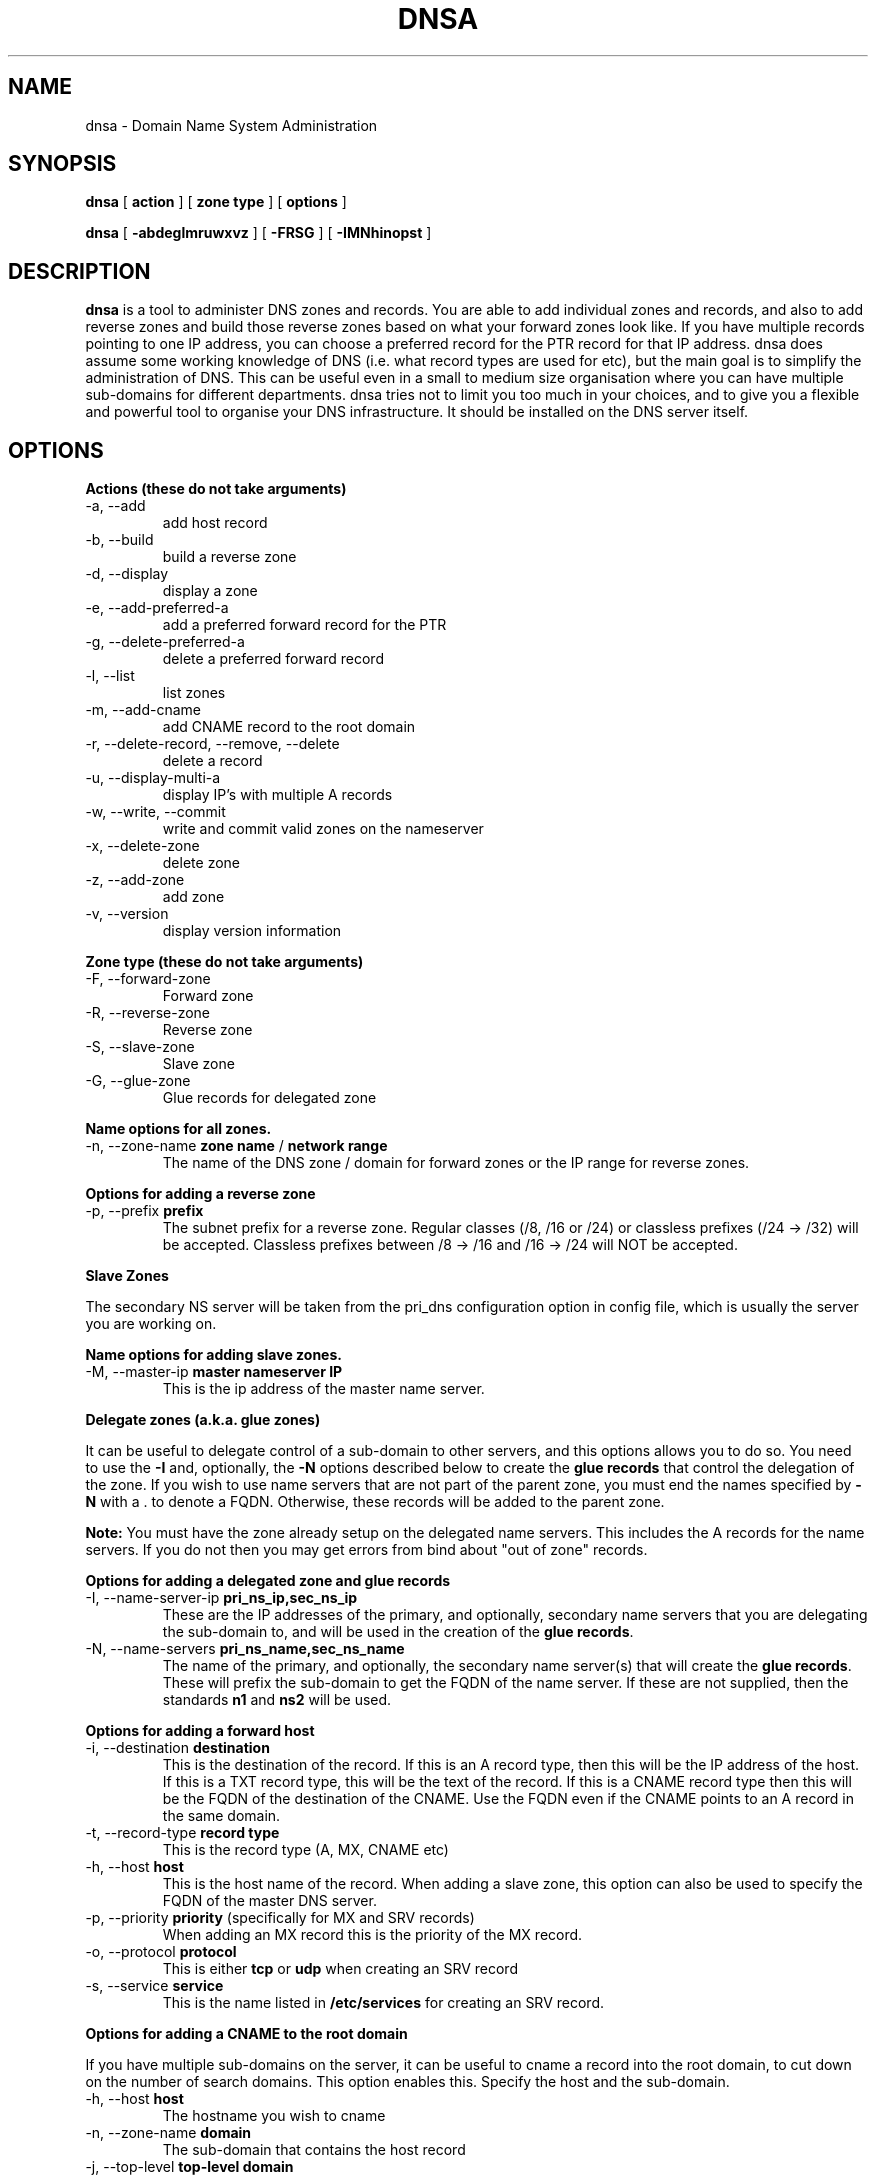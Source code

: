 .TH DNSA 8 "Version 0.2: 03 January 2016" "CMDB suite manuals" "cmdb, cbc and dnsa collection"
.SH NAME
dnsa \- Domain Name System Administration
.SH SYNOPSIS
.B dnsa
[
.B action
] [
.B zone type
] [
.B options
]

.B dnsa
[
.B -abdeglmruwxvz
] [
.B -FRSG
] [
.B -IMNhinopst
]
.SH DESCRIPTION
\fBdnsa\fP is a tool to administer DNS zones and records.
You are able to add individual zones and records, and also to add reverse zones
and build those reverse zones based on what your forward zones look like.
If you have multiple records pointing to one IP address, you can choose a
preferred record for the PTR record for that IP address.
dnsa does assume some working knowledge of DNS (i.e. what record types are used
for etc), but the main goal is to simplify the administration of DNS.
This can be useful even in a small to medium size organisation where you can
have multiple sub-domains for different departments.
dnsa tries not to limit you too much in your choices, and to give you a 
flexible and powerful tool to organise your DNS infrastructure.
It should be installed on the DNS server itself.
.SH OPTIONS
.B Actions (these do not take arguments)
.IP "-a,  --add"
add host record
.IP "-b,  --build"
build a reverse zone
.IP "-d,  --display"
display a zone
.IP "-e,  --add-preferred-a"
add a preferred forward record for the PTR
.IP "-g,  --delete-preferred-a"
delete a preferred forward record
.IP "-l,  --list"
list zones
.IP "-m,  --add-cname"
add CNAME record to the root domain
.IP "-r,  --delete-record, --remove, --delete"
delete a record
.IP "-u,  --display-multi-a"
display IP's with multiple A records
.IP "-w,  --write, --commit"
write and commit valid zones on the nameserver
.IP "-x,  --delete-zone"
delete zone
.IP "-z,  --add-zone"
add zone
.IP "-v,  --version"
display version information
.PP
.B Zone type (these do not take arguments)
.IP "-F,  --forward-zone"
Forward zone
.IP "-R,  --reverse-zone"
Reverse zone
.IP "-S,  --slave-zone"
Slave zone
.IP "-G,  --glue-zone"
Glue records for delegated zone
.PP
.B Name options for all zones.
.IP "-n, --zone-name \fBzone name\fP / \fBnetwork range\fP
The name of the DNS zone / domain for forward zones or the IP range for
reverse zones. 
.PP 
.B Options for adding a reverse zone
.IP "-p,  --prefix \fBprefix\fP"
The subnet prefix for a reverse zone.
Regular classes (/8, /16 or /24) or classless prefixes (/24 -> /32) will be
accepted.
Classless prefixes between /8 -> /16 and /16 -> /24 will NOT be accepted.
.PP
.B Slave Zones

The secondary NS server will be taken from the pri_dns configuration option
in config file, which is usually the server you are working on.
.PP
.B Name options for adding slave zones.
.IP "-M,  --master-ip \fBmaster nameserver IP\fP"
This is the ip address of the master name server. 
.PP
.B Delegate zones (a.k.a. glue zones)

It can be useful to delegate control of a sub-domain to other servers, and this
options allows you to do so.
You need to use the \fB-I\fP and, optionally, the \fB-N\fP options described
below to create the \fBglue records\fP that control the delegation of the
zone.
If you wish to use name servers that are not part of the parent zone, you must
end the names specified by \fB-N\fP with a . to denote a FQDN.
Otherwise, these records will be added to the parent zone.
.PP
\fBNote:\fP You must have the zone already setup on the delegated name servers.
This includes the A records for the name servers.
If you do not then you may get errors from bind about "out of zone" records.
.PP
.B Options for adding a delegated zone and glue records
.IP "-I,  --name-server-ip \fBpri_ns_ip,sec_ns_ip\fP"
These are the IP addresses of the primary, and optionally, secondary name
servers that you are delegating the sub-domain to, and will be used in the
creation of the \fBglue records\fP.
.PP
.IP "-N,  --name-servers \fBpri_ns_name,sec_ns_name\fP"
The name of the primary, and optionally, the secondary name server(s) that will
create the \fBglue records\fP.
These will prefix the sub-domain to get the FQDN of the name server.
If these are not supplied, then the standards \fBn1\fP and \fBns2\fP will be
used.
.PP
.B Options for adding a forward host
.IP "-i,  --destination \fBdestination\fP"
This is the destination of the record.
If this is an A record type, then this will be the IP address of the host.
If this is a TXT record type, this will be the text of the record.
If this is a CNAME record type then this will be the FQDN of the destination of the CNAME.
Use the FQDN even if the CNAME points to an A record in the same domain.
.IP "-t,  --record-type \fBrecord type\fP"
This is the record type (A, MX, CNAME etc)
.IP "-h,  --host \fBhost\fP"
This is the host name of the record.
When adding a slave zone, this option can also be used to specify the FQDN of
the master DNS server.
.IP "-p,  --priority \fBpriority\fP (specifically for MX and SRV records)"
When adding an MX record this is the priority of the MX record.
.IP "-o,  --protocol \fBprotocol\fP"
This is either \fBtcp\fP or \fBudp\fP when creating an SRV record
.IP "-s,  --service \fBservice\fP"
This is the name listed in \fB/etc/services\fP for creating an SRV record.
.PP
.B Options for adding a CNAME to the root domain

If you have multiple sub-domains on the server, it can be useful to cname a
record into the root domain, to cut down on the number of search domains.
This option enables this. Specify the host and the sub-domain.
.IP "-h,  --host \fBhost\fP"
The hostname you wish to cname
.IP "-n,  --zone-name \fBdomain\fP"
The sub-domain that contains the host record
.IP "-j,  --top-level \fBtop-level domain\fP"
The top level domain to add the cname to. Optional. dnsa will automatically
try to use the zone one level up from the zone specified with \fB-n\fP
.PP
.SH FILES
.I /etc/dnsa/dnsa.conf
.RS
The system wide configuration file for the cmdb / dnsa / cbc suite of
programs. See
.BR dnsa.conf (5)
for further details
.RE
.I ~/.dnsa.conf
.RS
User configuration for the cmdb / dnsa / cbc suite of programs. See
.BR dnsa.conf (5)
for further details.
.RE
.SH ENVIRONMENT
This suite of programs do not make use of environment variables at present
although this may change in the future. Watch this space!
.SH AUTHOR 
Iain M Conochie <iain-at-thargoid-dot-co-dot-uk>
.SH "SEE ALSO"
.BR dnsa(7),
.BR dnsa.conf(5),
.BR cmdb(8),
.BR cbc(8)
